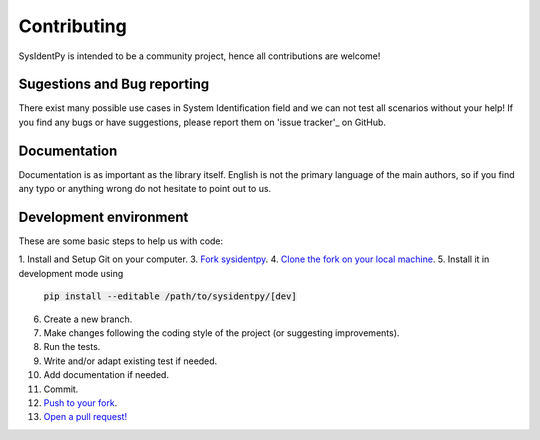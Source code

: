 Contributing
============

SysIdentPy is intended to be a community project, hence all contributions are welcome!

Sugestions and Bug reporting
----------------------------
There exist many possible use cases in System Identification field
and we can not test all scenarios without your help! If you find any
bugs or have suggestions, please report them on 'issue tracker'_ on GitHub.

.. _`issue tracker`: https://github.com/wilsonrljr/sysidentpy/issues


Documentation
-------------

Documentation is as important as the library itself. English is not the primary language of the main authors, so if you find any typo or anything wrong do not hesitate to point out to us.

Development environment
-----------------------

These are some basic steps to help us with code:

1. Install and Setup Git on your computer.
3. `Fork sysidentpy <https://help.github.com/articles/fork-a-repo/>`_.
4. `Clone the fork on your local machine  <https://help.github.com/articles/cloning-a-repository/>`_.
5. Install it in development mode using
   :code:`pip install --editable /path/to/sysidentpy/[dev]`
6. Create a new branch.
7. Make changes following the coding style of the project (or suggesting improvements).
8. Run the tests.
9. Write and/or adapt existing test if needed.
10. Add documentation if needed.
11. Commit.
12. `Push to your fork <https://help.github.com/articles/pushing-to-a-remote/>`_.
13. `Open a pull request! <https://help.github.com/articles/creating-a-pull-request/>`_